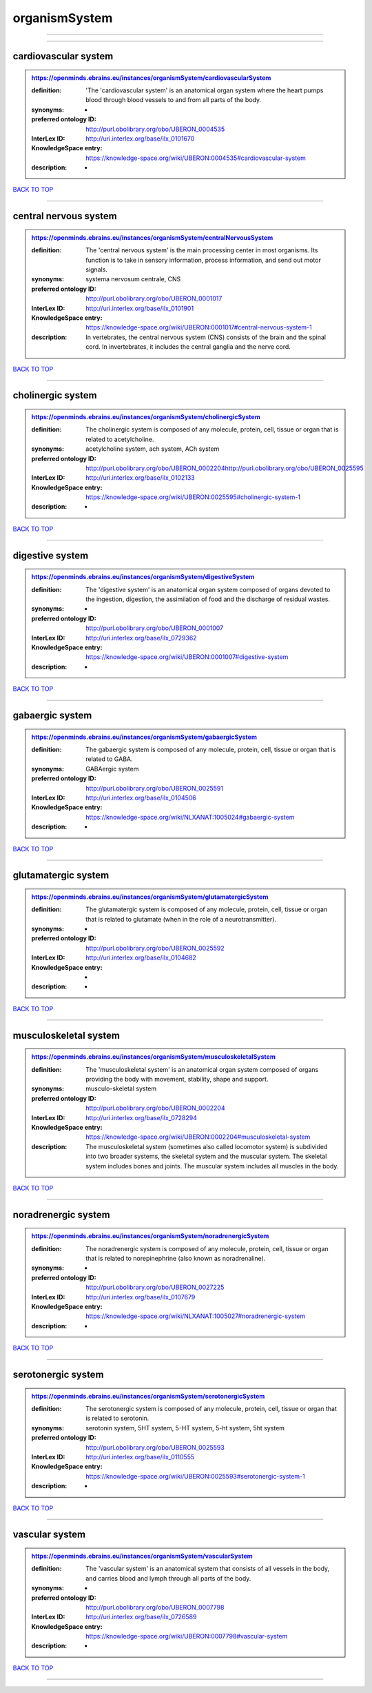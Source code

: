 ##############
organismSystem
##############

------------

------------

cardiovascular system
---------------------

.. admonition:: https://openminds.ebrains.eu/instances/organismSystem/cardiovascularSystem

   :definition: 'The 'cardiovascular system' is an anatomical organ system where the heart pumps blood through blood vessels to and from all parts of the body.
   :synonyms: -
   :preferred ontology ID: http://purl.obolibrary.org/obo/UBERON_0004535
   :InterLex ID: http://uri.interlex.org/base/ilx_0101670
   :KnowledgeSpace entry: https://knowledge-space.org/wiki/UBERON:0004535#cardiovascular-system
   :description: -

`BACK TO TOP <organismSystem_>`_

------------

central nervous system
----------------------

.. admonition:: https://openminds.ebrains.eu/instances/organismSystem/centralNervousSystem

   :definition: The 'central nervous system' is the main processing center in most organisms. Its function is to take in sensory information, process information, and send out motor signals.
   :synonyms: systema nervosum centrale, CNS
   :preferred ontology ID: http://purl.obolibrary.org/obo/UBERON_0001017
   :InterLex ID: http://uri.interlex.org/base/ilx_0101901
   :KnowledgeSpace entry: https://knowledge-space.org/wiki/UBERON:0001017#central-nervous-system-1
   :description: In vertebrates, the central nervous system (CNS) consists of the brain and the spinal cord. In invertebrates, it includes the central ganglia and the nerve cord.

`BACK TO TOP <organismSystem_>`_

------------

cholinergic system
------------------

.. admonition:: https://openminds.ebrains.eu/instances/organismSystem/cholinergicSystem

   :definition: The cholinergic system is composed of any molecule, protein, cell, tissue or organ that is related to acetylcholine.
   :synonyms: acetylcholine system, ach system, ACh system
   :preferred ontology ID: http://purl.obolibrary.org/obo/UBERON_0002204http://purl.obolibrary.org/obo/UBERON_0025595
   :InterLex ID: http://uri.interlex.org/base/ilx_0102133
   :KnowledgeSpace entry: https://knowledge-space.org/wiki/UBERON:0025595#cholinergic-system-1
   :description: -

`BACK TO TOP <organismSystem_>`_

------------

digestive system
----------------

.. admonition:: https://openminds.ebrains.eu/instances/organismSystem/digestiveSystem

   :definition: The 'digestive system' is an anatomical organ system composed of organs devoted to the ingestion, digestion, the assimilation of food and the discharge of residual wastes.
   :synonyms: -
   :preferred ontology ID: http://purl.obolibrary.org/obo/UBERON_0001007
   :InterLex ID: http://uri.interlex.org/base/ilx_0729362
   :KnowledgeSpace entry: https://knowledge-space.org/wiki/UBERON:0001007#digestive-system
   :description: -

`BACK TO TOP <organismSystem_>`_

------------

gabaergic system
----------------

.. admonition:: https://openminds.ebrains.eu/instances/organismSystem/gabaergicSystem

   :definition: The gabaergic system is composed of any molecule, protein, cell, tissue or organ that is related to GABA.
   :synonyms: GABAergic system
   :preferred ontology ID: http://purl.obolibrary.org/obo/UBERON_0025591
   :InterLex ID: http://uri.interlex.org/base/ilx_0104506
   :KnowledgeSpace entry: https://knowledge-space.org/wiki/NLXANAT:1005024#gabaergic-system
   :description: -

`BACK TO TOP <organismSystem_>`_

------------

glutamatergic system
--------------------

.. admonition:: https://openminds.ebrains.eu/instances/organismSystem/glutamatergicSystem

   :definition: The glutamatergic system is composed of any molecule, protein, cell, tissue or organ that is related to glutamate (when in the role of a neurotransmitter).
   :synonyms: -
   :preferred ontology ID: http://purl.obolibrary.org/obo/UBERON_0025592
   :InterLex ID: http://uri.interlex.org/base/ilx_0104682
   :KnowledgeSpace entry: -
   :description: -

`BACK TO TOP <organismSystem_>`_

------------

musculoskeletal system
----------------------

.. admonition:: https://openminds.ebrains.eu/instances/organismSystem/musculoskeletalSystem

   :definition: The 'musculoskeletal system' is an anatomical organ system composed of organs providing the body with movement, stability, shape and support.
   :synonyms: musculo-skeletal system
   :preferred ontology ID: http://purl.obolibrary.org/obo/UBERON_0002204
   :InterLex ID: http://uri.interlex.org/base/ilx_0728294
   :KnowledgeSpace entry: https://knowledge-space.org/wiki/UBERON:0002204#musculoskeletal-system
   :description: The musculoskeletal system (sometimes also called locomotor system) is subdivided into two broader systems, the skeletal system and the muscular system. The skeletal system includes bones and joints. The muscular system includes all muscles in the body.

`BACK TO TOP <organismSystem_>`_

------------

noradrenergic system
--------------------

.. admonition:: https://openminds.ebrains.eu/instances/organismSystem/noradrenergicSystem

   :definition: The noradrenergic system is composed of any molecule, protein, cell, tissue or organ that is related to norepinephrine (also known as noradrenaline).
   :synonyms: -
   :preferred ontology ID: http://purl.obolibrary.org/obo/UBERON_0027225
   :InterLex ID: http://uri.interlex.org/base/ilx_0107679
   :KnowledgeSpace entry: https://knowledge-space.org/wiki/NLXANAT:1005027#noradrenergic-system
   :description: -

`BACK TO TOP <organismSystem_>`_

------------

serotonergic system
-------------------

.. admonition:: https://openminds.ebrains.eu/instances/organismSystem/serotonergicSystem

   :definition: The serotonergic system is composed of any molecule, protein, cell, tissue or organ that is related to serotonin.
   :synonyms: serotonin system, 5HT system, 5-HT system, 5-ht system, 5ht system
   :preferred ontology ID: http://purl.obolibrary.org/obo/UBERON_0025593
   :InterLex ID: http://uri.interlex.org/base/ilx_0110555
   :KnowledgeSpace entry: https://knowledge-space.org/wiki/UBERON:0025593#serotonergic-system-1
   :description: -

`BACK TO TOP <organismSystem_>`_

------------

vascular system
---------------

.. admonition:: https://openminds.ebrains.eu/instances/organismSystem/vascularSystem

   :definition: The 'vascular system' is an anatomical system that consists of all vessels in the body, and carries blood and lymph through all parts of the body.
   :synonyms: -
   :preferred ontology ID: http://purl.obolibrary.org/obo/UBERON_0007798
   :InterLex ID: http://uri.interlex.org/base/ilx_0726589
   :KnowledgeSpace entry: https://knowledge-space.org/wiki/UBERON:0007798#vascular-system
   :description: -

`BACK TO TOP <organismSystem_>`_

------------

